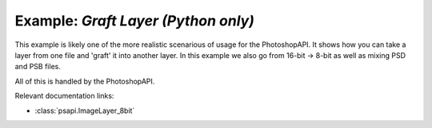 .. _graft_layer:

Example: `Graft Layer (Python only)`
====================================

This example is likely one of the more realistic scenarious of usage for the PhotoshopAPI. It shows how you can take a layer 
from one file and 'graft' it into another layer. In this example we also go from 16-bit -> 8-bit as well as mixing PSD and 
PSB files. 

All of this is handled by the PhotoshopAPI.

Relevant documentation links:

- :class:`psapi.ImageLayer_8bit`

.. tab:: Python

	.. literalinclude:: ../../../PhotoshopExamples/GraftLayer/graft_files.py
	   :language: python
